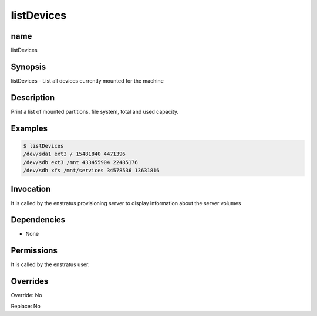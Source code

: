 listDevices
-----------

name
~~~~

listDevices 

Synopsis
~~~~~~~~

listDevices - List all devices currently mounted for the machine

Description
~~~~~~~~~~~
Print a list of mounted partitions, file system, total and used capacity.

Examples
~~~~~~~~

.. code-block:: sh

	$ listDevices
	/dev/sda1 ext3 / 15481840 4471396
	/dev/sdb ext3 /mnt 433455904 22485176
	/dev/sdh xfs /mnt/services 34578536 13631816



Invocation
~~~~~~~~~~

It is called by the enstratus provisioning server to display information about the server volumes


Dependencies
~~~~~~~~~~~~

* None


Permissions
~~~~~~~~~~~

It is called by the enstratus user.


Overrides
~~~~~~~~~

Override: No

Replace: No
